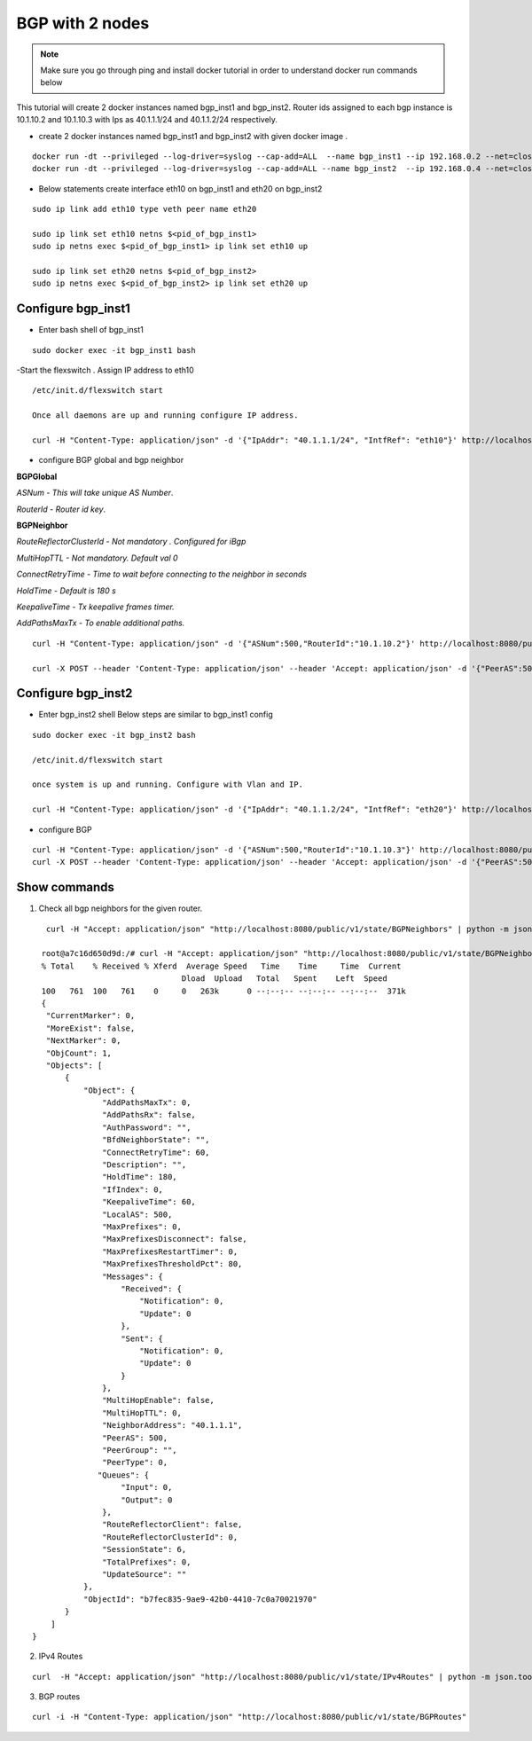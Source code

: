BGP with 2 nodes 
======================

.. Note:: Make sure you go through ping and install docker tutorial in order to understand docker run commands below


This tutorial will create 2 docker instances named bgp_inst1 and bgp_inst2.
Router ids assigned to each bgp instance is 10.1.10.2 and 10.1.10.3 with Ips as
40.1.1.1/24 and 40.1.1.2/24 respectively.
 
-  create 2 docker instances named bgp_inst1 and bgp_inst2 with given docker image .

:: 


    docker run -dt --privileged --log-driver=syslog --cap-add=ALL  --name bgp_inst1 --ip 192.168.0.2 --net=clos-oob-network  -P libero18/ubuntu-14.04:Flexv43
    docker run -dt --privileged --log-driver=syslog --cap-add=ALL --name bgp_inst2  --ip 192.168.0.4 --net=clos-oob-network  -P libero18/ubuntu-14.04:Flexv43
 
-  Below statements create interface eth10 on bgp_inst1 and eth20 on bgp_inst2

:: 
    
    sudo ip link add eth10 type veth peer name eth20

    sudo ip link set eth10 netns $<pid_of_bgp_inst1>
    sudo ip netns exec $<pid_of_bgp_inst1> ip link set eth10 up

    sudo ip link set eth20 netns $<pid_of_bgp_inst2>
    sudo ip netns exec $<pid_of_bgp_inst2> ip link set eth20 up
 
Configure bgp_inst1
"""""""""""""""""""""""""
-  Enter bash shell of bgp_inst1

::

    sudo docker exec -it bgp_inst1 bash
 

-Start the flexswitch . Assign IP address to eth10 
 
::

    /etc/init.d/flexswitch start
    
    Once all daemons are up and running configure IP address.
    
    curl -H "Content-Type: application/json" -d '{"IpAddr": "40.1.1.1/24", "IntfRef": "eth10"}' http://localhost:8080/public/v1/config/IPv4Intf
 
- configure BGP global and bgp neighbor

**BGPGlobal**

*ASNum - This will take unique AS Number*.

*RouterId - Router id key*.


**BGPNeighbor**

*RouteReflectorClusterId - Not mandatory . Configured for iBgp*

*MultiHopTTL - Not mandatory. Default val 0* 

*ConnectRetryTime - Time to wait before connecting to the neighbor in seconds*

*HoldTime - Default is 180 s*

*KeepaliveTime - Tx keepalive frames timer.*

*AddPathsMaxTx - To enable additional paths.*

::


    curl -H "Content-Type: application/json" -d '{"ASNum":500,"RouterId":"10.1.10.2"}' http://localhost:8080/public/v1/config/BGPGlobal
 
    curl -X POST --header 'Content-Type: application/json' --header 'Accept: application/json' -d '{"PeerAS":500,"NeighborAddress":"40.1.1.2","IfIndex":0,"RouteReflectorClusterId":0,"MultiHopTTL":0,"ConnectRetryTime":60,"HoldTime":180,"KeepaliveTime":60,"AddPathsMaxTx":0}' 'http://localhost:8080/public/v1/config/BGPNeighbor'
 
Configure bgp_inst2
"""""""""""""""""""""""""
-  Enter bgp_inst2 shell 
   Below steps are similar to bgp_inst1 config 
 
::


    sudo docker exec -it bgp_inst2 bash
  
    /etc/init.d/flexswitch start

    once system is up and running. Configure with Vlan and IP.

    curl -H "Content-Type: application/json" -d '{"IpAddr": "40.1.1.2/24", "IntfRef": "eth20"}' http://localhost:8080/public/v1/config/IPv4Intf
 
- configure BGP
 
::


    curl -H "Content-Type: application/json" -d '{"ASNum":500,"RouterId":"10.1.10.3"}' http://localhost:8080/public/v1/config/BGPGlobal
    curl -X POST --header 'Content-Type: application/json' --header 'Accept: application/json' -d '{"PeerAS":500,"NeighborAddress":"40.1.1.1","IfIndex":0,"RouteReflectorClusterId":0,"MultiHopTTL":0,"ConnectRetryTime":60,"HoldTime":180,"KeepaliveTime":60,"AddPathsMaxTx":0}' 'http://localhost:8080/public/v1/config/BGPNeighbor'
 

Show commands
""""""""""""""""""

1) Check all bgp neighbors for the given router.

:: 


    curl -H "Accept: application/json" "http://localhost:8080/public/v1/state/BGPNeighbors" | python -m json.tool

   root@a7c16d650d9d:/# curl -H "Accept: application/json" "http://localhost:8080/public/v1/state/BGPNeighbors" | python -m json.tool                                                                             
   % Total    % Received % Xferd  Average Speed   Time    Time     Time  Current
                                 Dload  Upload   Total   Spent    Left  Speed
   100   761  100   761    0     0   263k      0 --:--:-- --:--:-- --:--:--  371k
   {
    "CurrentMarker": 0,
    "MoreExist": false,
    "NextMarker": 0,
    "ObjCount": 1,
    "Objects": [
        {
            "Object": {
                "AddPathsMaxTx": 0,
                "AddPathsRx": false,
                "AuthPassword": "",
                "BfdNeighborState": "",
                "ConnectRetryTime": 60,
                "Description": "",
                "HoldTime": 180,
                "IfIndex": 0,
                "KeepaliveTime": 60,
                "LocalAS": 500,
                "MaxPrefixes": 0,
                "MaxPrefixesDisconnect": false,
                "MaxPrefixesRestartTimer": 0,
                "MaxPrefixesThresholdPct": 80,
                "Messages": {
                    "Received": {
                        "Notification": 0,
                        "Update": 0
                    },
                    "Sent": {
                        "Notification": 0,
                        "Update": 0
                    }
                },
                "MultiHopEnable": false,
                "MultiHopTTL": 0,
                "NeighborAddress": "40.1.1.1",
                "PeerAS": 500,
                "PeerGroup": "",
                "PeerType": 0,
               "Queues": {
                    "Input": 0,
                    "Output": 0
                },
                "RouteReflectorClient": false,
                "RouteReflectorClusterId": 0,
                "SessionState": 6,
                "TotalPrefixes": 0,
                "UpdateSource": ""
            },
            "ObjectId": "b7fec835-9ae9-42b0-4410-7c0a70021970"
        }
     ]
 }

 
2) IPv4 Routes 

::

    curl  -H "Accept: application/json" "http://localhost:8080/public/v1/state/IPv4Routes" | python -m json.tool

3) BGP routes 

::

    curl -i -H "Content-Type: application/json" "http://localhost:8080/public/v1/state/BGPRoutes"
